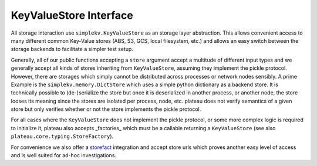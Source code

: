 .. _store_interface:

=======================
KeyValueStore Interface
=======================

All storage interaction use ``simplekv.KeyValueStore`` as an storage layer
abstraction. This allows convenient access to many different common Key-Value
stores (ABS, S3, GCS, local filesystem, etc.) and allows an easy switch between
the storage backends to facilitate a simpler test setup.

Generally, all of our public functions accepting a ``store`` argument accept a
multitude of different input types and we generally accept all kinds of stores
inheriting from ``KeyValueStore``, assuming they implement the pickle protocol.
However, there are storages which simply cannot be distributed across processes
or network nodes sensibly. A prime Example is the ``simplekv.memory.DictStore``
which uses a simple python dictionary as a backend store. It is technically
possible to (de-)serialize the store but once it is deserialized in another
process, or another node, the store looses its meaning since the stores are
isolated per process, node, etc. plateau does not verify semantics of a given
store but only verifies whether or not the store implements the pickle protocol.

For all cases where the ``KeyValueStore`` does not implement the pickle
protocol, or some more complex logic is required to initialize it, plateau
also accepts _factories_ which must be a callable returning a ``KeyValueStore``
(see also ``plateau.core.typing.StoreFactory``).

For convenience we also offer a `storefact`_ integration and accept store urls
which proves another easy level of access and is well suited for ad-hoc
investigations.

.. _simplekv: https://simplekv.readthedocs.io/
.. _storefact: https://storefact.readthedocs.io/
